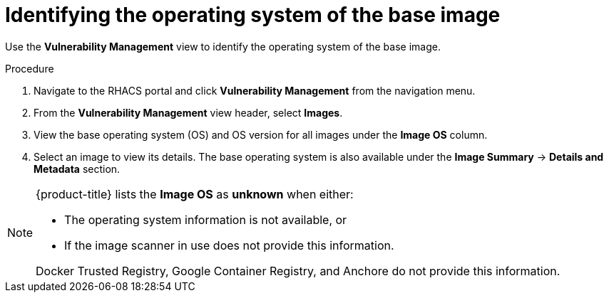 // Module included in the following assemblies:
//
// * operating/manage-vulnerabilities.adoc
// * operating/examine-images-for-vulnerabilities.adoc
:_module-type: PROCEDURE
[id="identify-operating-system-of-the-base-image_{context}"]
= Identifying the operating system of the base image

[role="_abstract"]
Use the *Vulnerability Management* view to identify the operating system of the base image.

.Procedure

. Navigate to the RHACS portal and click *Vulnerability Management* from the navigation menu.
. From the *Vulnerability Management* view header, select *Images*.
. View the base operating system (OS) and OS version for all images under the *Image OS* column.
//TODO: Add link to local page filtering
. Select an image to view its details.
The base operating system is also available under the *Image Summary* -> *Details and Metadata* section.

[NOTE]
====
{product-title} lists the *Image OS* as *unknown* when either:

* The operating system information is not available, or
* If the image scanner in use does not provide this information.

Docker Trusted Registry, Google Container Registry, and Anchore do not provide this information.
====

